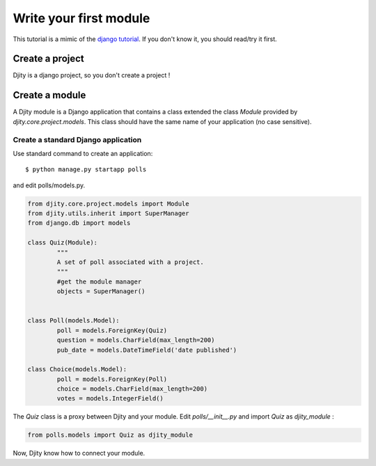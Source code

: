 ***********************
Write your first module
***********************

This tutorial is a mimic of the `django tutorial <http://docs.djangoproject.com/en/dev/intro/tutorial01/>`_.
If you don't know it, you should read/try it first.

Create a project
================

Djity is a django project, so you don't create a project !

Create a module
===============

A Djity module is a Django application that contains a class extended the class `Module` provided by `djity.core.project.models`.
This class should have the same name of your application (no case sensitive).

Create a standard Django application
------------------------------------

Use standard command to create an application::

	$ python manage.py startapp polls

and edit polls/models.py.

.. sourcecode:: python

	from djity.core.project.models import Module
	from djity.utils.inherit import SuperManager
	from django.db import models

	class Quiz(Module):
		"""
		A set of poll associated with a project.
		"""
		#get the module manager
		objects = SuperManager()


	class Poll(models.Model):
		poll = models.ForeignKey(Quiz)
		question = models.CharField(max_length=200)
		pub_date = models.DateTimeField('date published')

	class Choice(models.Model):
		poll = models.ForeignKey(Poll)
		choice = models.CharField(max_length=200)
		votes = models.IntegerField()

The `Quiz` class is a proxy between Djity and your module.
Edit  `polls/__init__.py` and import `Quiz` as `djity_module` :


.. sourcecode:: python

	from polls.models import Quiz as djity_module

Now, Djity know how to connect your module.







	


